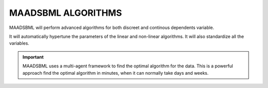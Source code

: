 MAADSBML ALGORITHMS
==================

MAADSBML will perform advanced algorithms for both discreet and continous dependents variable.

It will automatically hypertune the parameters of the linear and non-linear algorithms.  It will also standardize all the variables.

.. important::

   MAADSBML uses a multi-agent framework to find the optimal algorithm for the data.  This is a powerful approach find the optimal algorithm in minutes, when it can 
   normally take days and weeks.

.. list-tables::

   * - Algorithm
   * - Linear Regression
   * - Adaboosting
   * - Neural networks
   * - SVM/SVC
   * - Logistic
   * - Gradient boosting
   * - Multiple layer perceptron
   * - Ridge regression
   * - ARIMA
   * - Gaussian
   * - Ensemble
   * - XGboost
   * - Theilsen Regressor
   * - Other special algorithms

  
  
